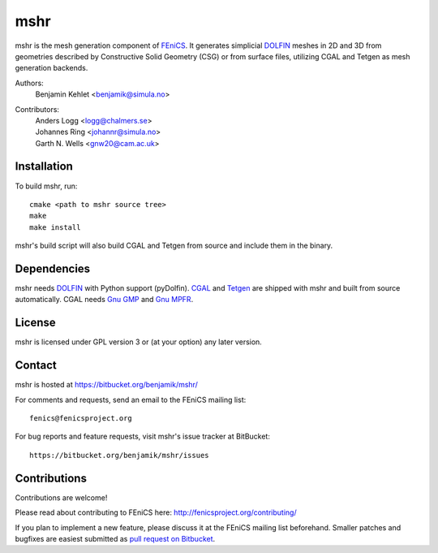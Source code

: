 ====
mshr
====

mshr is the mesh generation component of `FEniCS
<http://fenicsproject.org/>`_. It generates simplicial `DOLFIN
<https://bitbucket.org/fenics-project/dolfin>`_ meshes in 2D and 3D
from geometries described by Constructive Solid Geometry (CSG) or from
surface files, utilizing CGAL and Tetgen as mesh generation backends.

Authors:
  | Benjamin Kehlet <benjamik@simula.no>

Contributors:
  | Anders Logg     <logg@chalmers.se>
  | Johannes Ring   <johannr@simula.no>
  | Garth N. Wells  <gnw20@cam.ac.uk>

Installation
============

To build mshr, run::

  cmake <path to mshr source tree>
  make
  make install

mshr's build script will also build CGAL and Tetgen from source and
include them in the binary.

Dependencies
============

mshr needs `DOLFIN <https://bitbucket.org/fenics-project/dolfin>`_
with Python support (pyDolfin). `CGAL <http://www.cgal.org/>`_ and
`Tetgen <http://www.tetgen.org>`_ are shipped with mshr and built from
source automatically. CGAL needs `Gnu GMP <https://gmplib.org/>`_ and
`Gnu MPFR <http://www.mpfr.org/>`_.

License
=======

mshr is licensed under GPL version 3 or (at your option) any later
version.

Contact
=======

mshr is hosted at https://bitbucket.org/benjamik/mshr/

For comments and requests, send an email to the FEniCS mailing list::

 fenics@fenicsproject.org

For bug reports and feature requests, visit mshr's issue tracker at BitBucket::

 https://bitbucket.org/benjamik/mshr/issues

Contributions
=============

Contributions are welcome!

Please read about contributing to FEniCS here:
http://fenicsproject.org/contributing/

If you plan to implement a new feature, please discuss it at the
FEniCS mailing list beforehand. Smaller patches and bugfixes are
easiest submitted as `pull request on Bitbucket
<https://confluence.atlassian.com/display/BITBUCKET/Work+with+pull+requests>`_.
